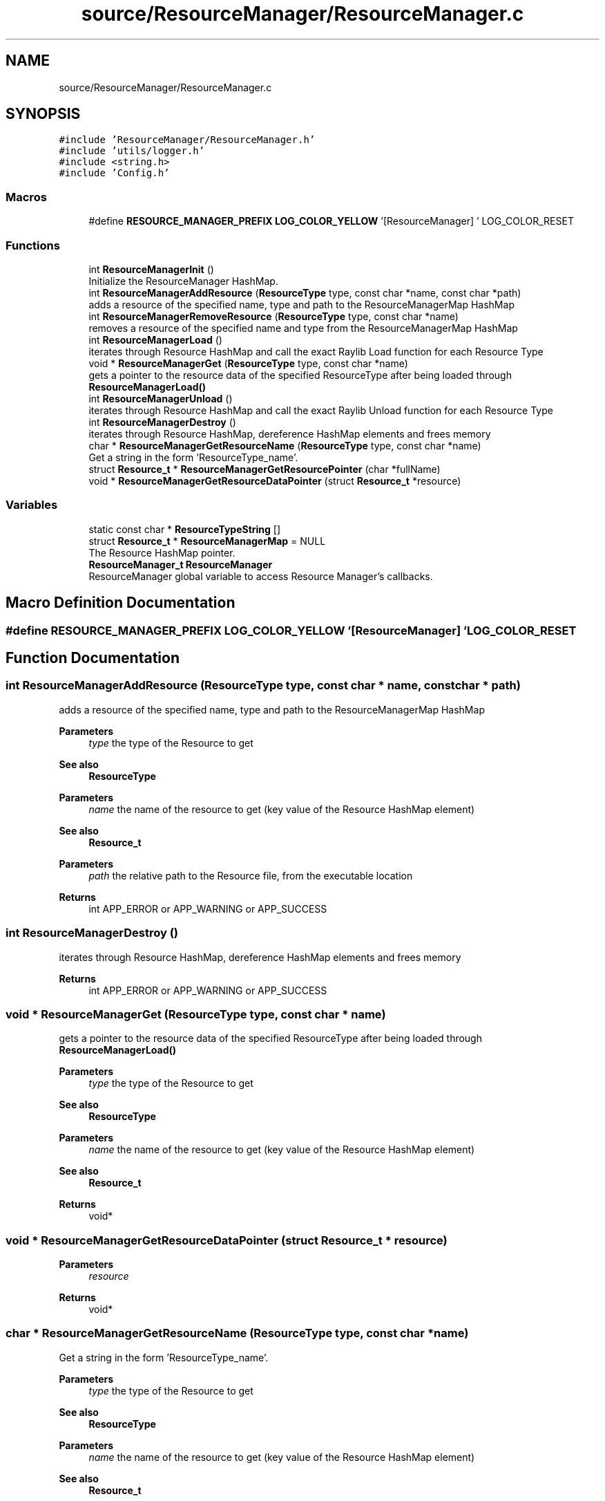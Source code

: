 .TH "source/ResourceManager/ResourceManager.c" 3 "Sun May 8 2022" "Ruba Mazzetto" \" -*- nroff -*-
.ad l
.nh
.SH NAME
source/ResourceManager/ResourceManager.c
.SH SYNOPSIS
.br
.PP
\fC#include 'ResourceManager/ResourceManager\&.h'\fP
.br
\fC#include 'utils/logger\&.h'\fP
.br
\fC#include <string\&.h>\fP
.br
\fC#include 'Config\&.h'\fP
.br

.SS "Macros"

.in +1c
.ti -1c
.RI "#define \fBRESOURCE_MANAGER_PREFIX\fP   \fBLOG_COLOR_YELLOW\fP '[ResourceManager] ' LOG_COLOR_RESET"
.br
.in -1c
.SS "Functions"

.in +1c
.ti -1c
.RI "int \fBResourceManagerInit\fP ()"
.br
.RI "Initialize the ResourceManager HashMap\&. "
.ti -1c
.RI "int \fBResourceManagerAddResource\fP (\fBResourceType\fP type, const char *name, const char *path)"
.br
.RI "adds a resource of the specified name, type and path to the ResourceManagerMap HashMap "
.ti -1c
.RI "int \fBResourceManagerRemoveResource\fP (\fBResourceType\fP type, const char *name)"
.br
.RI "removes a resource of the specified name and type from the ResourceManagerMap HashMap "
.ti -1c
.RI "int \fBResourceManagerLoad\fP ()"
.br
.RI "iterates through Resource HashMap and call the exact Raylib Load function for each Resource Type "
.ti -1c
.RI "void * \fBResourceManagerGet\fP (\fBResourceType\fP type, const char *name)"
.br
.RI "gets a pointer to the resource data of the specified ResourceType after being loaded through \fBResourceManagerLoad()\fP "
.ti -1c
.RI "int \fBResourceManagerUnload\fP ()"
.br
.RI "iterates through Resource HashMap and call the exact Raylib Unload function for each Resource Type "
.ti -1c
.RI "int \fBResourceManagerDestroy\fP ()"
.br
.RI "iterates through Resource HashMap, dereference HashMap elements and frees memory "
.ti -1c
.RI "char * \fBResourceManagerGetResourceName\fP (\fBResourceType\fP type, const char *name)"
.br
.RI "Get a string in the form 'ResourceType_name'\&. "
.ti -1c
.RI "struct \fBResource_t\fP * \fBResourceManagerGetResourcePointer\fP (char *fullName)"
.br
.ti -1c
.RI "void * \fBResourceManagerGetResourceDataPointer\fP (struct \fBResource_t\fP *resource)"
.br
.in -1c
.SS "Variables"

.in +1c
.ti -1c
.RI "static const char * \fBResourceTypeString\fP []"
.br
.ti -1c
.RI "struct \fBResource_t\fP * \fBResourceManagerMap\fP = NULL"
.br
.RI "The Resource HashMap pointer\&. "
.ti -1c
.RI "\fBResourceManager_t\fP \fBResourceManager\fP"
.br
.RI "ResourceManager global variable to access Resource Manager's callbacks\&. "
.in -1c
.SH "Macro Definition Documentation"
.PP 
.SS "#define RESOURCE_MANAGER_PREFIX   \fBLOG_COLOR_YELLOW\fP '[ResourceManager] ' LOG_COLOR_RESET"

.SH "Function Documentation"
.PP 
.SS "int ResourceManagerAddResource (\fBResourceType\fP type, const char * name, const char * path)"

.PP
adds a resource of the specified name, type and path to the ResourceManagerMap HashMap 
.PP
\fBParameters\fP
.RS 4
\fItype\fP the type of the Resource to get 
.RE
.PP
\fBSee also\fP
.RS 4
\fBResourceType\fP 
.RE
.PP
\fBParameters\fP
.RS 4
\fIname\fP the name of the resource to get (key value of the Resource HashMap element) 
.RE
.PP
\fBSee also\fP
.RS 4
\fBResource_t\fP 
.RE
.PP
\fBParameters\fP
.RS 4
\fIpath\fP the relative path to the Resource file, from the executable location 
.RE
.PP
\fBReturns\fP
.RS 4
int APP_ERROR or APP_WARNING or APP_SUCCESS 
.RE
.PP

.SS "int ResourceManagerDestroy ()"

.PP
iterates through Resource HashMap, dereference HashMap elements and frees memory 
.PP
\fBReturns\fP
.RS 4
int APP_ERROR or APP_WARNING or APP_SUCCESS 
.RE
.PP

.SS "void * ResourceManagerGet (\fBResourceType\fP type, const char * name)"

.PP
gets a pointer to the resource data of the specified ResourceType after being loaded through \fBResourceManagerLoad()\fP 
.PP
\fBParameters\fP
.RS 4
\fItype\fP the type of the Resource to get 
.RE
.PP
\fBSee also\fP
.RS 4
\fBResourceType\fP 
.RE
.PP
\fBParameters\fP
.RS 4
\fIname\fP the name of the resource to get (key value of the Resource HashMap element) 
.RE
.PP
\fBSee also\fP
.RS 4
\fBResource_t\fP 
.RE
.PP
\fBReturns\fP
.RS 4
void* 
.RE
.PP

.SS "void * ResourceManagerGetResourceDataPointer (struct \fBResource_t\fP * resource)"

.PP
\fBParameters\fP
.RS 4
\fIresource\fP 
.RE
.PP
\fBReturns\fP
.RS 4
void* 
.RE
.PP

.SS "char * ResourceManagerGetResourceName (\fBResourceType\fP type, const char * name)"

.PP
Get a string in the form 'ResourceType_name'\&. 
.PP
\fBParameters\fP
.RS 4
\fItype\fP the type of the Resource to get 
.RE
.PP
\fBSee also\fP
.RS 4
\fBResourceType\fP 
.RE
.PP
\fBParameters\fP
.RS 4
\fIname\fP the name of the resource to get (key value of the Resource HashMap element) 
.RE
.PP
\fBSee also\fP
.RS 4
\fBResource_t\fP 
.RE
.PP
\fBReturns\fP
.RS 4
char* a string containing 'ResourceType_name' (must be freed) 
.RE
.PP
\fBSee also\fP
.RS 4
\fBResourceType\fP 
.PP
\fBResource_t\fP 
.RE
.PP

.SS "struct \fBResource_t\fP * ResourceManagerGetResourcePointer (char * fullName)"

.PP
\fBParameters\fP
.RS 4
\fIfullName\fP A string in the form 'ResourceType_name' used as key value in the ResourceManagerMap HashMap 
.RE
.PP
\fBReturns\fP
.RS 4
struct Resource_t* The pointer to the Resource element found in Hasmap\&. NULL if nothing was found 
.RE
.PP
\fBSee also\fP
.RS 4
\fBResource_t\fP 
.RE
.PP

.SS "int ResourceManagerInit ()"

.PP
Initialize the ResourceManager HashMap\&. 
.PP
\fBSee also\fP
.RS 4
\fBResourceManagerMap\fP
.RE
.PP
\fBReturns\fP
.RS 4
int APP_ERROR or APP_WARNING or APP_SUCCESS 
.RE
.PP

.SS "int ResourceManagerLoad ()"

.PP
iterates through Resource HashMap and call the exact Raylib Load function for each Resource Type 
.PP
\fBReturns\fP
.RS 4
int APP_ERROR or APP_WARNING or APP_SUCCESS 
.RE
.PP

.SS "int ResourceManagerRemoveResource (\fBResourceType\fP type, const char * name)"

.PP
removes a resource of the specified name and type from the ResourceManagerMap HashMap 
.PP
\fBParameters\fP
.RS 4
\fItype\fP the type of the Resource to get 
.RE
.PP
\fBSee also\fP
.RS 4
\fBResourceType\fP 
.RE
.PP
\fBParameters\fP
.RS 4
\fIname\fP the name of the resource to get (key value of the Resource HashMap element) 
.RE
.PP
\fBSee also\fP
.RS 4
\fBResource_t\fP 
.RE
.PP
\fBReturns\fP
.RS 4
int APP_ERROR or APP_WARNING or APP_SUCCESS 
.RE
.PP

.SS "int ResourceManagerUnload ()"

.PP
iterates through Resource HashMap and call the exact Raylib Unload function for each Resource Type 
.PP
\fBReturns\fP
.RS 4
int APP_ERROR or APP_WARNING or APP_SUCCESS 
.RE
.PP

.SH "Variable Documentation"
.PP 
.SS "\fBResourceManager_t\fP ResourceManager"
\fBInitial value:\fP
.PP
.nf
= {
    ResourceManagerInit,            
    ResourceManagerAddResource,     
    ResourceManagerRemoveResource,  
    ResourceManagerLoad,            
    ResourceManagerGet,             
    ResourceManagerUnload,          
    ResourceManagerDestroy,         
}
.fi
.PP
ResourceManager global variable to access Resource Manager's callbacks\&. 
.SS "struct \fBResource_t\fP* ResourceManagerMap = NULL"

.PP
The Resource HashMap pointer\&. 
.SS "const char* ResourceTypeString[]\fC [static]\fP"
\fBInitial value:\fP
.PP
.nf
= {
    "Image",     
    "Texture2D", 
    "Font",      
    "Wave",      
    "Sound",     
    "Music"      
}
.fi
.SH "Author"
.PP 
Generated automatically by Doxygen for Ruba Mazzetto from the source code\&.
